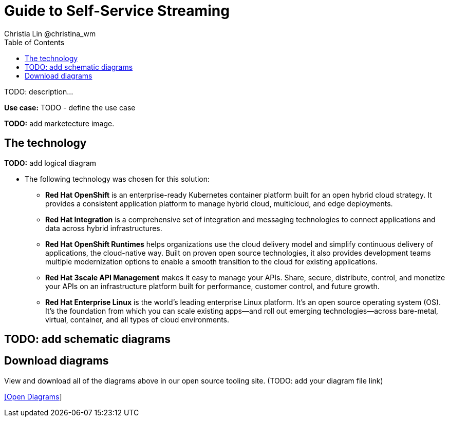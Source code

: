 = Guide to Self-Service Streaming
Christia Lin @christina_wm
:homepage: https://gitlab.com/osspa/portfolio-architecture-examples
:imagesdir: images
:icons: font
:source-highlighter: prettify
:toc: left
:toclevels: 5

TODO: description...

*Use case:* TODO - define the use case

*TODO:* add marketecture image.
--
//image:https://gitlab.com/osspa/portfolio-architecture-examples/-/raw/main/images/intro-marketectures/guide-self-service-streaming-marketing-slide.png[750,700]
--

== The technology
--
*TODO:* add logical diagram
//image:https://gitlab.com/osspa/portfolio-architecture-examples/-/raw/main/images/logical-diagrams/data-sythesis-ld.png[350, 300]
--

* The following technology was chosen for this solution:

** *Red Hat OpenShift* is an enterprise-ready Kubernetes container platform built for an open hybrid cloud strategy. It provides a consistent application platform to manage hybrid cloud, multicloud, and edge deployments.

** *Red Hat Integration* is a comprehensive set of integration and messaging technologies to connect applications and data across hybrid infrastructures.

** *Red Hat OpenShift Runtimes* helps organizations use the cloud delivery model and simplify continuous delivery of applications, the cloud-native way. Built on proven open source technologies, it also provides development teams multiple modernization options to enable a smooth transition to the cloud for existing applications.

** *Red Hat 3scale API Management* makes it easy to manage your APIs. Share, secure, distribute, control, and monetize your APIs on an infrastructure platform built for performance, customer control, and future growth.

** *Red Hat Enterprise Linux* is the world’s leading enterprise Linux platform. It’s an open source operating system (OS). It’s the foundation from which you can scale existing apps—and roll out emerging technologies—across bare-metal, virtual, container, and all types of cloud environments.

== TODO: add schematic diagrams
//--
//image:https://gitlab.com/osspa/portfolio-architecture-examples/-/raw/main/images/schematic-diagrams/data-sythesis-sd.png[350, 300]
//image:https://gitlab.com/osspa/portfolio-architecture-examples/-/raw/main/images/schematic-diagrams/idaas-data-sd.png[350, 300]
//image:https://gitlab.com/osspa/portfolio-architecture-examples/-/raw/main/images/schematic-diagrams/idaas-connect-hl7-fhir-sd.png[350, 300]
//image:https://gitlab.com/osspa/portfolio-architecture-examples/-/raw/main/images/schematic-diagrams/idaas-connect-hl7-fhir-data-sd.png[350, 300]
//image:https://gitlab.com/osspa/portfolio-architecture-examples/-/raw/main/images/schematic-diagrams/idaas-knowledge-insight-sd.png[350, 300]
//image:https://gitlab.com/osspa/portfolio-architecture-examples/-/raw/main/images/schematic-diagrams/idaas-knowledge-insight-data-sd.png[350, 300]
//--

== Download diagrams
View and download all of the diagrams above in our open source tooling site.  (TODO: add your diagram file link)
--
https://www.redhat.com/architect/portfolio/tool/index.html?#gitlab.com/osspa/portfolio-architecture-examples/-/raw/main/diagrams/guide-self-service-streaming.drawio[[Open Diagrams]]
--


